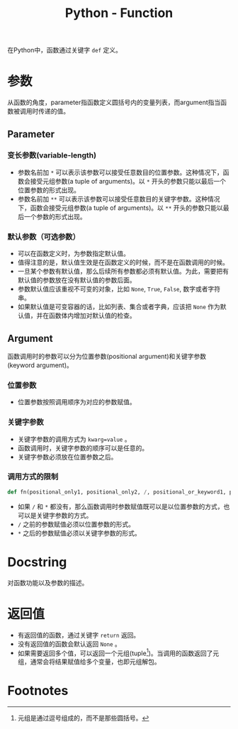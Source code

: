 #+title: Python - Function

在Python中，函数通过关键字 =def= 定义。
* 参数
从函数的角度，parameter指函数定义圆括号内的变量列表，而argument指当函数被调用时传递的值。
** Parameter
*** 变长参数(variable-length)
- 参数名前加 =*= 可以表示该参数可以接受任意数目的位置参数。这种情况下，函数会接受元组参数(a tuple of arguments)。以 =*= 开头的参数只能以最后一个位置参数的形式出现。
- 参数名前加 =**= 可以表示该参数可以接受任意数目的关键字参数。这种情况下，函数会接受元组参数(a tuple of arguments)。以 =**= 开头的参数只能以最后一个参数的形式出现。  
*** 默认参数（可选参数）
- 可以在函数定义时，为参数指定默认值。
- 值得注意的是，默认值生效是在函数定义的时候，而不是在函数调用的时候。
- 一旦某个参数有默认值，那么后续所有参数都必须有默认值。为此，需要把有默认值的参数放在没有默认值的参数后面。
- 参数默认值应该重视不可变的对象，比如 =None=, =True=, =False=, 数字或者字符串。
- 如果默认值是可变容器的话，比如列表、集合或者字典，应该把 =None= 作为默认值，并在函数体内增加对默认值的检查。
** Argument
函数调用时的参数可以分为位置参数(positional argument)和关键字参数(keyword argument)。
*** 位置参数
- 位置参数按照调用顺序为对应的参数赋值。
*** 关键字参数
- 关键字参数的调用方式为 =kwarg=value= 。
- 函数调用时，关键字参数的顺序可以是任意的。
- 关键字参数必须放在位置参数之后。
*** 调用方式的限制
#+begin_src python
  def fn(positional_only1, positional_only2, /, positional_or_keyword1, positional_or_keyword2, *, keyword_only1, keyword_only2):
#+end_src
- 如果 =/= 和 =*= 都没有，那么函数调用时参数赋值既可以是以位置参数的方式，也可以是关键字参数的方式。
- =/= 之前的参数赋值必须以位置参数的形式。
- =*= 之后的参数赋值必须以关键字参数的形式。
* Docstring
对函数功能以及参数的描述。
* 返回值
- 有返回值的函数，通过关键字 =return= 返回。
- 没有返回值的函数会默认返回 =None= 。
- 如果需要返回多个值，可以返回一个元组(tuple[fn:1])。当调用的函数返回了元组，通常会将结果赋值给多个变量，也即元组解包。

* Footnotes

[fn:1] 元组是通过逗号组成的，而不是那些圆括号。
